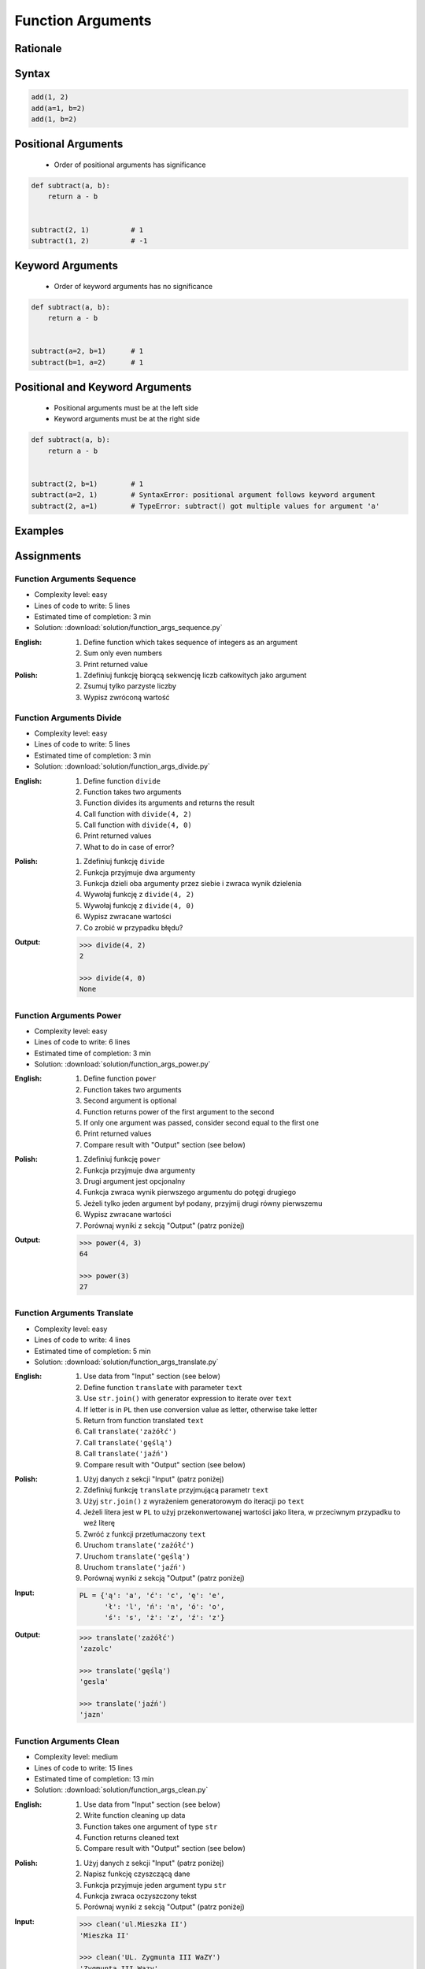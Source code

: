 .. _Function Arguments:

******************
Function Arguments
******************


Rationale
=========
.. glossary::

    argument
        Value/variable/reference being passed to the function

    positional argument
        Value passed to function - order is important

    keyword argument
        Value passed to function resolved by name - order is not important


Syntax
======
.. code-block:: python
    :caption: Function definition with parameters

    my_function(<arguments>)

.. code-block:: python

    add(1, 2)
    add(a=1, b=2)
    add(1, b=2)

Positional Arguments
====================
.. highlights::
    * Order of positional arguments has significance

.. code-block:: python

    def subtract(a, b):
        return a - b


    subtract(2, 1)          # 1
    subtract(1, 2)          # -1


Keyword Arguments
=================
.. highlights::
    * Order of keyword arguments has no significance

.. code-block:: python

    def subtract(a, b):
        return a - b


    subtract(a=2, b=1)      # 1
    subtract(b=1, a=2)      # 1


Positional and Keyword Arguments
================================
.. highlights::
    * Positional arguments must be at the left side
    * Keyword arguments must be at the right side

.. code-block:: python

    def subtract(a, b):
        return a - b


    subtract(2, b=1)        # 1
    subtract(a=2, 1)        # SyntaxError: positional argument follows keyword argument
    subtract(2, a=1)        # TypeError: subtract() got multiple values for argument 'a'


Examples
========
.. code-block:: python
    :caption: Example 1

    def hello(name='José Jiménez'):
         print(f'My name... {name}')


    hello('Mark Watney')          # My name... Mark Watney
    hello(name='Mark Watney')     # My name... Mark Watney
    hello()                       # My name... José Jiménez

.. code-block:: python
    :caption: Example 2

    connect('admin', 'admin')

    connect('admin', 'admin', 'localhost', 22, False, 1, True)

    connect(host='localhost', username='admin', password='admin')

    connect(
        host='localhost',
        username='admin',
        password='admin',
        port=443,
        ssl=True,
        persistent=True,
    )

.. code-block:: python
    :caption: Example 3

    read_csv('iris.csv')

    read_csv('iris.csv', encoding='utf-8')

    read_csv('iris.csv', encoding='utf-8', parse_dates=['date_of_birth'])

    read_csv('iris.csv', skiprows=3, delimiter=';')

    read_csv('iris.csv',
        encoding='utf-8',
        skiprows=3,
        delimiter=';',
        usecols=['Sepal Length', 'Species'],
        parse_dates=['date_of_birth']
    )


Assignments
===========

Function Arguments Sequence
---------------------------
* Complexity level: easy
* Lines of code to write: 5 lines
* Estimated time of completion: 3 min
* Solution: :download:`solution/function_args_sequence.py`

:English:
    #. Define function which takes sequence of integers as an argument
    #. Sum only even numbers
    #. Print returned value

:Polish:
    #. Zdefiniuj funkcję biorącą sekwencję liczb całkowitych jako argument
    #. Zsumuj tylko parzyste liczby
    #. Wypisz zwróconą wartość

Function Arguments Divide
-------------------------
* Complexity level: easy
* Lines of code to write: 5 lines
* Estimated time of completion: 3 min
* Solution: :download:`solution/function_args_divide.py`

:English:
    #. Define function ``divide``
    #. Function takes two arguments
    #. Function divides its arguments and returns the result
    #. Call function with ``divide(4, 2)``
    #. Call function with ``divide(4, 0)``
    #. Print returned values
    #. What to do in case of error?

:Polish:
    #. Zdefiniuj funkcję ``divide``
    #. Funkcja przyjmuje dwa argumenty
    #. Funkcja dzieli oba argumenty przez siebie i zwraca wynik dzielenia
    #. Wywołaj funkcję z ``divide(4, 2)``
    #. Wywołaj funkcję z ``divide(4, 0)``
    #. Wypisz zwracane wartości
    #. Co zrobić w przypadku błędu?

:Output:
    .. code-block:: python

        >>> divide(4, 2)
        2

        >>> divide(4, 0)
        None

Function Arguments Power
------------------------
* Complexity level: easy
* Lines of code to write: 6 lines
* Estimated time of completion: 3 min
* Solution: :download:`solution/function_args_power.py`

:English:
    #. Define function ``power``
    #. Function takes two arguments
    #. Second argument is optional
    #. Function returns power of the first argument to the second
    #. If only one argument was passed, consider second equal to the first one
    #. Print returned values
    #. Compare result with "Output" section (see below)

:Polish:
    #. Zdefiniuj funkcję ``power``
    #. Funkcja przyjmuje dwa argumenty
    #. Drugi argument jest opcjonalny
    #. Funkcja zwraca wynik pierwszego argumentu do potęgi drugiego
    #. Jeżeli tylko jeden argument był podany, przyjmij drugi równy pierwszemu
    #. Wypisz zwracane wartości
    #. Porównaj wyniki z sekcją "Output" (patrz poniżej)

:Output:
    .. code-block:: python

        >>> power(4, 3)
        64

        >>> power(3)
        27

Function Arguments Translate
----------------------------
* Complexity level: easy
* Lines of code to write: 4 lines
* Estimated time of completion: 5 min
* Solution: :download:`solution/function_args_translate.py`

:English:
    #. Use data from "Input" section (see below)
    #. Define function ``translate`` with parameter ``text``
    #. Use ``str.join()`` with generator expression to iterate over ``text``
    #. If letter is in ``PL`` then use conversion value as letter, otherwise take letter
    #. Return from function translated ``text``
    #. Call ``translate('zażółć')``
    #. Call ``translate('gęślą')``
    #. Call ``translate('jaźń')``
    #. Compare result with "Output" section (see below)

:Polish:
    #. Użyj danych z sekcji "Input" (patrz poniżej)
    #. Zdefiniuj funkcję ``translate`` przyjmującą parametr ``text``
    #. Użyj ``str.join()`` z wyrażeniem generatorowym do iteracji po ``text``
    #. Jeżeli litera jest w ``PL`` to użyj przekonwertowanej wartości jako litera, w przeciwnym przypadku to weź literę
    #. Zwróć z funkcji przetłumaczony ``text``
    #. Uruchom ``translate('zażółć')``
    #. Uruchom ``translate('gęślą')``
    #. Uruchom ``translate('jaźń')``
    #. Porównaj wyniki z sekcją "Output" (patrz poniżej)

:Input:
    .. code-block:: python

        PL = {'ą': 'a', 'ć': 'c', 'ę': 'e',
              'ł': 'l', 'ń': 'n', 'ó': 'o',
              'ś': 's', 'ż': 'z', 'ź': 'z'}

:Output:
    .. code-block:: python

        >>> translate('zażółć')
        'zazolc'

        >>> translate('gęślą')
        'gesla'

        >>> translate('jaźń')
        'jazn'


.. _Function Arguments Clean:

Function Arguments Clean
------------------------
* Complexity level: medium
* Lines of code to write: 15 lines
* Estimated time of completion: 13 min
* Solution: :download:`solution/function_args_clean.py`

:English:
    #. Use data from "Input" section (see below)
    #. Write function cleaning up data
    #. Function takes one argument of type ``str``
    #. Function returns cleaned text
    #. Compare result with "Output" section (see below)

:Polish:
    #. Użyj danych z sekcji "Input" (patrz poniżej)
    #. Napisz funkcję czyszczącą dane
    #. Funkcja przyjmuje jeden argument typu ``str``
    #. Funkcja zwraca oczyszczony tekst
    #. Porównaj wyniki z sekcją "Output" (patrz poniżej)

:Input:
    .. code-block:: python

        >>> clean('ul.Mieszka II')
        'Mieszka II'

        >>> clean('UL. Zygmunta III WaZY')
        'Zygmunta III Wazy'

        >>> clean('  bolesława chrobrego ')
        'Bolesława Chrobrego'

        >>> clean('ul Jana III SobIESkiego')
        'Jana III Sobieskiego'

        >>> clean('\tul. Jana trzeciego Sobieskiego')
        'Jana III Sobieskiego'

        >>> clean('ulicaJana III Sobieskiego')
        'Jana III Sobieskiego'

        >>> clean('UL. JA    NA 3 SOBIES  KIEGO')
        'Jana III Sobieskiego'

        >>> clean('ULICA JANA III SOBIESKIEGO  ')
        'Jana III Sobieskiego'

        >>> clean('ULICA. JANA III SOBIeskieGO')
        'Jana III Sobieskiego'

        >>> clean(' Jana 3 Sobieskiego  ')
        'Jana III Sobieskiego'

        >>> clean('Jana III Sobi  eskiego ')
        'Jana III Sobieskiego'

:Output:
    .. code-block:: python

        'Mieszka II'
        'Zygmunta III Wazy'
        'Bolesława Chrobrego'
        'Jana III Sobieskiego'
        'Jana III Sobieskiego'
        'Jana III Sobieskiego'
        'Jana III Sobieskiego'
        'Jana III Sobieskiego'
        'Jana III Sobieskiego'
        'Jana III Sobieskiego'
        'Jana III Sobieskiego'

:The whys and wherefores:
    * Defining and calling functions
    * Passing function arguments
    * Cleaning data from user input

.. todo:: Translate input data to English

Function Arguments Numbers to Str
---------------------------------
* Complexity level: medium
* Lines of code to write: 5 lines
* Estimated time of completion: 8 min
* Solution: :download:`solution/function_args_numstr_simple.py`

:English:
    #. Use data from "Input" section (see below)
    #. Given is pilot's alphabet for numbers
    #. Convert ``DATA: Dict[int, str]`` to ``CONVERT: Dict[str, str]`` (keys as ``str``)
    #. For input data (see input section below)
    #. Define function converting ``int`` or ``float`` to text form in Pilot's Speak
    #. You can modify ``CONVERT``
    #. You cannot change ``DATA``
    #. Compare result with "Output" section (see below)

:Polish:
    #. Użyj danych z sekcji "Input" (patrz poniżej)
    #. Dany jest alfabet pilotów dla numerów
    #. Przekonwertuj ``DATA: Dict[int, str]`` na ``CONVERT: Dict[str, str]`` (klucze jako ``str``)
    #. Dla danych wejściowych (patrz sekcja input poniżej)
    #. Zdefiniuj funkcję konwertującą ``int`` lub ``float`` na formę tekstową w mowie pilotów
    #. Możesz modyfikować ``CONVERT``
    #. Nie możesz zmieniać ``DATA``
    #. Porównaj wyniki z sekcją "Output" (patrz poniżej)

:Input:
    .. code-block:: python

        DATA = {
            0: 'zero',
            1: 'one',
            2: 'two',
            3: 'tree',
            4: 'fower',
            5: 'fife',
            6: 'six',
            7: 'seven',
            8: 'ait',
            9: 'niner',
        }

    .. code-block:: python

        >>> pilot_say(1969)
        'one niner six niner'

        >>> pilot_say(31337)
        'tree one tree tree seven'

        >>> pilot_say(13.37)
        'one tree and tree seven'

        >>> pilot_say(31.337)
        'tree one and tree tree seven'

        >>> pilot_say(-1969)
        'minus one niner six niner'

        >>> pilot_say(-31.337)
        'minus tree one and tree tree seven'

        >>> pilot_say(-49.35)
        'minus fower niner and tree fife'

:Output:
    .. code-block:: python

        'one niner six niner'
        'tree one tree tree seven'
        'one tree and tree seven'
        'tree one and tree tree seven'
        'minus one niner six niner'
        'minus tree one and tree tree seven'
        'minus fower niner and tree fife'

:The whys and wherefores:
    * Defining and calling functions
    * Passing function arguments
    * Cleaning data from user input
    * ``dict`` lookups

Function Arguments Numbers to Human
-----------------------------------
* Complexity level: hard
* Lines of code to write: 15 lines
* Estimated time of completion: 21 min
* Solution: :download:`solution/function_args_numstr_human.py`

:English:
    #. Use data from "Input" section (see below)
    #. Define function converting ``int`` or ``float`` to text form
    #. Text form must be in proper grammar form
    #. Max 6 digits before decimal separator (point ``.``)
    #. Max 5 digits after decimal separator (point ``.``)
    #. Compare result with "Output" section (see below)

:Polish:
    #. Użyj danych z sekcji "Input" (patrz poniżej)
    #. Zdefiniuj funkcję konwertującą ``int`` lub ``float`` na formę tekstową
    #. Forma tekstowa musi być poprawna gramatycznie
    #. Max 6 cyfr przed separatorem dziesiętnym (point ``.``)
    #. Max 5 cyfr po separatorze dziesiętnym (point ``.``)
    #. Porównaj wyniki z sekcją "Output" (patrz poniżej)

:Input:
    .. code-block:: python

        1969
        31337
        13.37
        31.337
        -1969
        -31.337
        -49.35

:Output:
    .. code-block:: python

        'one thousand nine hundred sixty nine'
        'thirty one thousand three hundred thirty seven'
        'thirteen and thirty seven hundredths'
        'thirty one three hundreds thirty seven thousands'
        'minus one thousand nine hundred sixty nine'
        'minus thirty one and three hundreds thirty seven thousands'
        'minus forty nine and thirty five hundreds'

:The whys and wherefores:
    * Defining and calling functions
    * Passing function arguments
    * Cleaning data from user input
    * ``dict`` lookups
